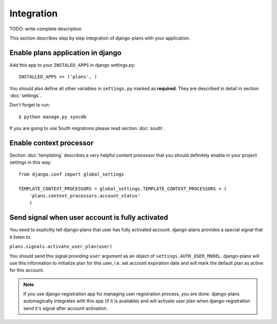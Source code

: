 Integration
===========

TODO: write complete description

This section describes step by step integration of django-plans with your application.


Enable plans application in django
----------------------------------

Add this app to your ``INSTALED_APPS`` in django settings.py::

    INSTALLED_APPS += ('plans', )

You should also define all other variables in ``settings.py`` marked as **required**.
They are described in detail in section :doc:`settings`.

Don't forget to run::

    $ python manage.py syncdb


If you are going to use South migrations please read section :doc:`south`.


Enable context processor
-------------------------
Section :doc:`templating` describes a very helpful content processor that you should definitely enable in your project settings in this way::

        from django.conf import global_settings

        TEMPLATE_CONTEXT_PROCESSORS = global_settings.TEMPLATE_CONTEXT_PROCESSORS + (
            'plans.context_processors.account_status'
            )

Send signal when user account is fully activated
------------------------------------------------

You need to explicitly tell django-plans that user has fully activated account. django-plans provides a special signal that it listen to.

``plans.signals.activate_user_plan(user)``

You should send this signal providing ``user`` argument as an object of ``settings.AUTH_USER_MODEL``. django-plans will use this information to initialize plan for this user, i.e. set account expiration date and will mark the default plan as active for this account.

.. note::

    If you use django-registration app for managing user registration process,
    you are done. django-plans automagically integrates with this app
    (if it is available) and will activate user plan when django-registration
    send it's signal after account activation.

